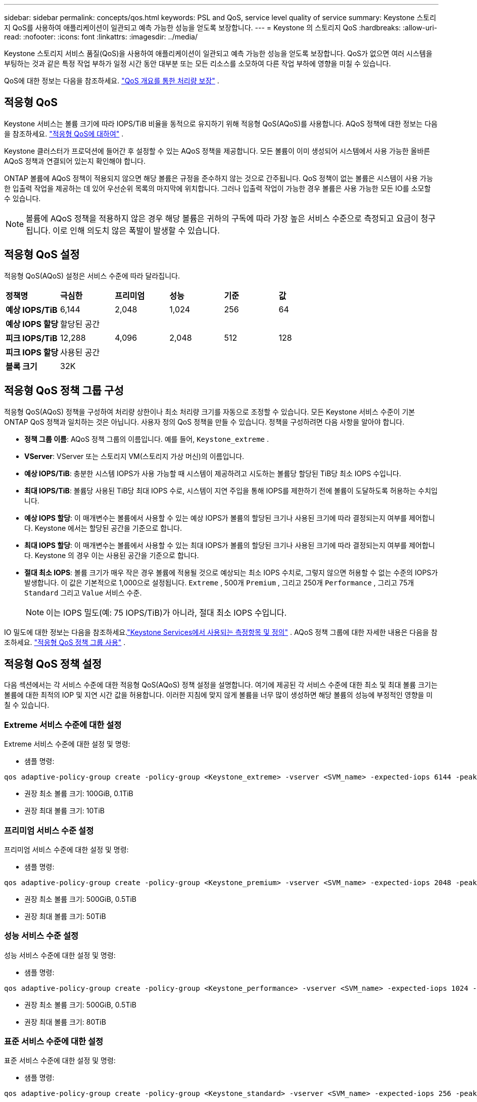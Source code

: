 ---
sidebar: sidebar 
permalink: concepts/qos.html 
keywords: PSL and QoS, service level quality of service 
summary: Keystone 스토리지 QoS를 사용하여 애플리케이션이 일관되고 예측 가능한 성능을 얻도록 보장합니다. 
---
= Keystone 의 스토리지 QoS
:hardbreaks:
:allow-uri-read: 
:nofooter: 
:icons: font
:linkattrs: 
:imagesdir: ../media/


[role="lead"]
Keystone 스토리지 서비스 품질(QoS)을 사용하여 애플리케이션이 일관되고 예측 가능한 성능을 얻도록 보장합니다.  QoS가 없으면 여러 시스템을 부팅하는 것과 같은 특정 작업 부하가 일정 시간 동안 대부분 또는 모든 리소스를 소모하여 다른 작업 부하에 영향을 미칠 수 있습니다.

QoS에 대한 정보는 다음을 참조하세요. https://docs.netapp.com/us-en/ontap/performance-admin/guarantee-throughput-qos-task.html["QoS 개요를 통한 처리량 보장"^] .



== 적응형 QoS

Keystone 서비스는 볼륨 크기에 따라 IOPS/TiB 비율을 동적으로 유지하기 위해 적응형 QoS(AQoS)를 사용합니다.  AQoS 정책에 대한 정보는 다음을 참조하세요. https://docs.netapp.com/us-en/ontap/performance-admin/guarantee-throughput-qos-task.html#about-adaptive-qos["적응형 QoS에 대하여"^] .

Keystone 클러스터가 프로덕션에 들어간 후 설정할 수 있는 AQoS 정책을 제공합니다.  모든 볼륨이 이미 생성되어 시스템에서 사용 가능한 올바른 AQoS 정책과 연결되어 있는지 확인해야 합니다.

ONTAP 볼륨에 AQoS 정책이 적용되지 않으면 해당 볼륨은 규정을 준수하지 않는 것으로 간주됩니다.  QoS 정책이 없는 볼륨은 시스템이 사용 가능한 입출력 작업을 제공하는 데 있어 우선순위 목록의 마지막에 위치합니다.  그러나 입출력 작업이 가능한 경우 볼륨은 사용 가능한 모든 IO를 소모할 수 있습니다.


NOTE: 볼륨에 AQoS 정책을 적용하지 않은 경우 해당 볼륨은 귀하의 구독에 따라 가장 높은 서비스 수준으로 측정되고 요금이 청구됩니다.  이로 인해 의도치 않은 폭발이 발생할 수 있습니다.



== 적응형 QoS 설정

적응형 QoS(AQoS) 설정은 서비스 수준에 따라 달라집니다.

|===


| *정책명* | *극심한* | *프리미엄* | *성능* | *기준* | *값* 


| *예상 IOPS/TiB* | 6,144 | 2,048 | 1,024 | 256 | 64 


| *예상 IOPS 할당* 5+| 할당된 공간 


| *피크 IOPS/TiB* | 12,288 | 4,096 | 2,048 | 512 | 128 


| *피크 IOPS 할당* 5+| 사용된 공간 


| *블록 크기* 5+| 32K 
|===


== 적응형 QoS 정책 그룹 구성

적응형 QoS(AQoS) 정책을 구성하여 처리량 상한이나 최소 처리량 크기를 자동으로 조정할 수 있습니다.  모든 Keystone 서비스 수준이 기본 ONTAP QoS 정책과 일치하는 것은 아닙니다.  사용자 정의 QoS 정책을 만들 수 있습니다.  정책을 구성하려면 다음 사항을 알아야 합니다.

* *정책 그룹 이름*: AQoS 정책 그룹의 이름입니다. 예를 들어,  `Keystone_extreme` .
* *VServer*: VServer 또는 스토리지 VM(스토리지 가상 머신)의 이름입니다.
* *예상 IOPS/TiB*: 충분한 시스템 IOPS가 사용 가능할 때 시스템이 제공하려고 시도하는 볼륨당 할당된 TiB당 최소 IOPS 수입니다.
* *최대 IOPS/TiB*: 볼륨당 사용된 TiB당 최대 IOPS 수로, 시스템이 지연 주입을 통해 IOPS를 제한하기 전에 볼륨이 도달하도록 허용하는 수치입니다.
* *예상 IOPS 할당*: 이 매개변수는 볼륨에서 사용할 수 있는 예상 IOPS가 볼륨의 할당된 크기나 사용된 크기에 따라 결정되는지 여부를 제어합니다.  Keystone 에서는 할당된 공간을 기준으로 합니다.
* *최대 IOPS 할당*: 이 매개변수는 볼륨에서 사용할 수 있는 최대 IOPS가 볼륨의 할당된 크기나 사용된 크기에 따라 결정되는지 여부를 제어합니다.  Keystone 의 경우 이는 사용된 공간을 기준으로 합니다.
* *절대 최소 IOPS*: 볼륨 크기가 매우 작은 경우 볼륨에 적용될 것으로 예상되는 최소 IOPS 수치로, 그렇지 않으면 허용할 수 없는 수준의 IOPS가 발생합니다.  이 값은 기본적으로 1,000으로 설정됩니다. `Extreme` , 500개 `Premium` , 그리고 250개 `Performance` , 그리고 75개 `Standard` 그리고 `Value` 서비스 수준.
+

NOTE: 이는 IOPS 밀도(예: 75 IOPS/TiB)가 아니라, 절대 최소 IOPS 수입니다.



IO 밀도에 대한 정보는 다음을 참조하세요.link:../concepts/metrics.html["Keystone Services에서 사용되는 측정항목 및 정의"] .  AQoS 정책 그룹에 대한 자세한 내용은 다음을 참조하세요. https://docs.netapp.com/us-en/ontap/performance-admin/adaptive-qos-policy-groups-task.html["적응형 QoS 정책 그룹 사용"^] .



== 적응형 QoS 정책 설정

다음 섹션에서는 각 서비스 수준에 대한 적응형 QoS(AQoS) 정책 설정을 설명합니다.  여기에 제공된 각 서비스 수준에 대한 최소 및 최대 볼륨 크기는 볼륨에 대한 최적의 IOP 및 지연 시간 값을 허용합니다.  이러한 지침에 맞지 않게 볼륨을 너무 많이 생성하면 해당 볼륨의 성능에 부정적인 영향을 미칠 수 있습니다.



=== Extreme 서비스 수준에 대한 설정

Extreme 서비스 수준에 대한 설정 및 명령:

* 샘플 명령:


....
qos adaptive-policy-group create -policy-group <Keystone_extreme> -vserver <SVM_name> -expected-iops 6144 -peak-iops 12288 -expected-iops-allocation allocated-space -peak-iops-allocation used-space -block-size 32K -absolute-min-iops 1000
....
* 권장 최소 볼륨 크기: 100GiB, 0.1TiB
* 권장 최대 볼륨 크기: 10TiB




=== 프리미엄 서비스 수준 설정

프리미엄 서비스 수준에 대한 설정 및 명령:

* 샘플 명령:


....
qos adaptive-policy-group create -policy-group <Keystone_premium> -vserver <SVM_name> -expected-iops 2048 -peak-iops 4096 -expected-iops-allocation allocated-space -peak-iops-allocation used-space -block-size 32K -absolute-min-iops 500
....
* 권장 최소 볼륨 크기: 500GiB, 0.5TiB
* 권장 최대 볼륨 크기: 50TiB




=== 성능 서비스 수준 설정

성능 서비스 수준에 대한 설정 및 명령:

* 샘플 명령:


....
qos adaptive-policy-group create -policy-group <Keystone_performance> -vserver <SVM_name> -expected-iops 1024 -peak-iops 2048 -expected-iops-allocation allocated-space -peak-iops-allocation used-space -block-size 32K -absolute-min-iops 250
....
* 권장 최소 볼륨 크기: 500GiB, 0.5TiB
* 권장 최대 볼륨 크기: 80TiB




=== 표준 서비스 수준에 대한 설정

표준 서비스 수준에 대한 설정 및 명령:

* 샘플 명령:


....
qos adaptive-policy-group create -policy-group <Keystone_standard> -vserver <SVM_name> -expected-iops 256 -peak-iops 512 -expected-iops-allocation allocated-space -peak-iops-allocation used-space -block-size 32K -absolute-min-iops 75
....
* 권장 최소 볼륨 크기: 1TiB
* 권장 최대 볼륨 크기: 100TiB




=== 값 서비스 수준 설정

Value 서비스 수준에 대한 설정 및 명령:

* 샘플 명령:


....
qos adaptive-policy-group create -policy-group <Keystone_value> -vserver <SVM_name> -expected-iops 64 -peak-iops 128 -expected-iops-allocation allocated-space -peak-iops-allocation used-space -block-size 32K -absolute-min-iops 75
....
* 권장 최소 볼륨 크기: 1TiB
* 권장 최대 볼륨 크기: 100TiB




== 블록 크기 계산

다음 설정을 사용하여 블록 크기를 계산하기 전에 다음 사항에 유의하세요.

* IOPS/TiB = MBps/TiB / (블록 크기 * 1024)
* 블록 크기는 KB/IO입니다.
* TiB = 1024GiB; GiB = 1024MiB; MiB = 1024KiB; KiB = 1024바이트; 기본 2에 따라
* TB = 1000GB; GB = 1000MB; MB = 1000KB; KB = 1000바이트; 10진법 기준


.샘플 블록 크기 계산
예를 들어 서비스 수준에 대한 처리량을 계산하려면 `Extreme` 서비스 수준:

* 최대 IOPS: 12,288
* I/O당 블록 크기: 32KB
* 최대 처리량 = (12288 * 32 * 1024) / (1024*1024) = 384MBps/TiB


볼륨에 700GiB의 논리적 사용 데이터가 있는 경우 사용 가능한 처리량은 다음과 같습니다.

`Maximum throughput = 384 * 0.7 = 268.8MBps`
